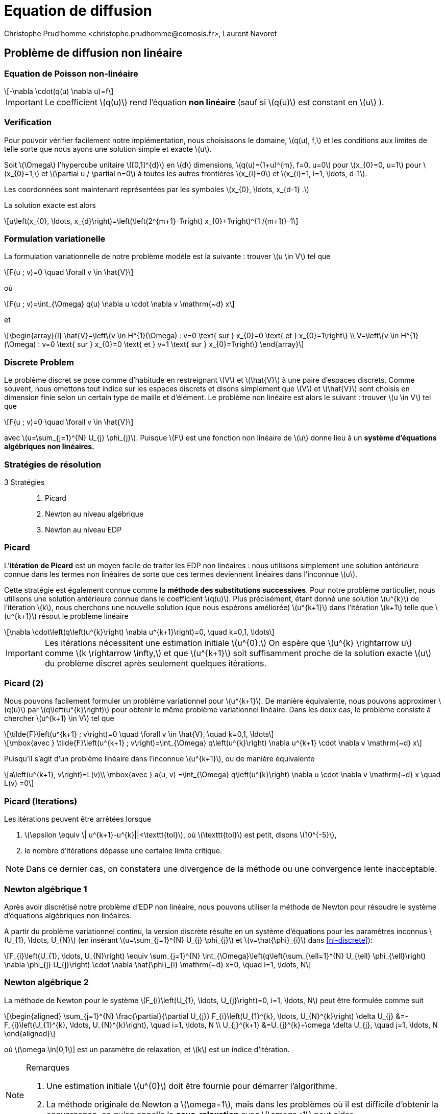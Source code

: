 = Equation de diffusion
:stem: latexmath
// 16:9
:revealjs_width: 1280
:revealjs_height: 720
// shorthands
:topic: .topic,background-color="#da291c"
:key: .topic,background-color="black"
:revealjs_slidenumber: true
:author: Christophe Prud'homme <christophe.prudhomme@cemosis.fr>, Laurent Navoret
:date: 2020-04-24
:icons: font
// we want local served fonts. Therefore patched sky.css
//:revealjs_theme: sky
:revealjs_customtheme: css/sky.css
:revealjs_autoSlide: 5000
:revealjs_history: true
:revealjs_fragmentInURL: true
:revealjs_viewDistance: 5
:revealjs_width: 1408
:revealjs_height: 792
:revealjs_controls: true
:revealjs_controlsLayout: edges
:revealjs_controlsTutorial: true
:revealjs_slideNumber: c/t
:revealjs_showSlideNumber: speaker
:revealjs_autoPlayMedia: true
:revealjs_defaultTiming: 42
//:revealjs_transitionSpeed: fast
:revealjs_parallaxBackgroundImage: images/background-landscape-light-orange.jpg
:revealjs_parallaxBackgroundSize: 4936px 2092px
:customcss: css/slides.css
:imagesdir: images
:source-highlighter: highlightjs
:highlightjs-theme: css/atom-one-light.css
// we want local served font-awesome fonts
:iconfont-remote!:
:iconfont-name: fonts/fontawesome/css/all

== Problème de diffusion non linéaire

=== Equation de Poisson non-linéaire

[stem]
++++
-\nabla \cdot(q(u) \nabla u)=f
++++

[.left]
--
IMPORTANT: Le coefficient stem:[q(u)] rend l'équation *non linéaire* (sauf si stem:[q(u)] est constant en stem:[u] ). 
--

=== Verification

[.left.x-small]
--
Pour pouvoir vérifier facilement notre implémentation, nous choisissons le domaine, stem:[q(u), f,] et les conditions aux limites de telle sorte que nous ayons une solution simple et exacte stem:[u]. 

Soit stem:[\Omega] l'hypercube unitaire stem:[[0,1\]^{d}] en stem:[d] dimensions, stem:[q(u)=(1+u)^{m}, f=0, u=0] pour stem:[x_{0}=0, u=1] pour stem:[x_{0}=1,] et stem:[\partial u / \partial n=0] à toutes les autres frontières stem:[x_{i}=0] et stem:[x_{i}=1, i=1, \ldots, d-1]. 

Les coordonnées sont maintenant représentées par les symboles stem:[x_{0}, \ldots, x_{d-1} .] 

La solution exacte est alors
[stem.x-small]
++++
u\left(x_{0}, \ldots, x_{d}\right)=\left(\left(2^{m+1}-1\right) x_{0}+1\right)^{1 /(m+1)}-1
++++
--

=== Formulation variationelle 

[.left.x-small]
--
La formulation variationnelle de notre problème modèle est la suivante : trouver stem:[u \in V] tel que
[stem]
++++
F(u ; v)=0 \quad \forall  v \in \hat{V}
++++
où
[stem]
++++
F(u ; v)=\int_{\Omega} q(u) \nabla u \cdot \nabla v \mathrm{~d} x
++++
et
[stem]
++++
\begin{array}{l}
\hat{V}=\left\{v \in H^{1}(\Omega) : v=0 \text{ sur } x_{0}=0 \text{ et } x_{0}=1\right\} \\
V=\left\{v \in H^{1}(\Omega) : v=0 \text{ sur } x_{0}=0 \text{ et } v=1 \text{ sur } x_{0}=1\right\}
\end{array}
++++
--

=== Discrete Problem

[.left.x-small]
--
Le problème discret se pose comme d'habitude en restreignant stem:[V] et stem:[\hat{V}] à une paire d'espaces discrets. 
Comme souvent, nous omettons tout indice sur les espaces discrets et disons simplement que stem:[V] et stem:[\hat{V}] sont choisis en dimension finie selon un certain type de maille et d'élément. 
Le problème non linéaire est alors le suivant : trouver stem:[u \in V] tel que

[[nl-discrete]]
[stem]
++++
F(u ; v)=0 \quad \forall v \in \hat{V}
++++
avec stem:[u=\sum_{j=1}^{N} U_{j} \phi_{j}]. 
Puisque stem:[F] est une fonction non linéaire de stem:[u] donne lieu à un *système d'équations algébriques non linéaires.*
--

=== Stratégies de résolution

[.left]
--
3 Stratégies::
. Picard
. Newton au niveau algébrique
. Newton au niveau EDP
--

=== Picard

[.left.x-small]
--
L'*itération de Picard* est un moyen facile de traiter les EDP non linéaires : 
nous utilisons simplement une solution antérieure connue dans les termes non linéaires de sorte que ces termes deviennent linéaires dans l'inconnue stem:[u]. 

Cette stratégie est également connue comme la *méthode des substitutions successives*. 
Pour notre problème particulier, nous utilisons une solution antérieure connue dans le coefficient stem:[q(u)]. 
Plus précisément, étant donné une solution stem:[u^{k}] de l'itération stem:[k], nous cherchons une nouvelle solution (que nous espérons améliorée) stem:[u^{k+1}] dans l'itération stem:[k+1] telle que stem:[u^{k+1}] résout le problème linéaire
[stem]
++++
\nabla \cdot\left(q\left(u^{k}\right) \nabla u^{k+1}\right)=0, \quad k=0,1, \ldots
++++

IMPORTANT: Les itérations nécessitent une estimation initiale stem:[u^{0}.] On espère que stem:[u^{k} \rightarrow u] comme stem:[k \rightarrow \infty,] et que stem:[u^{k+1}] soit suffisamment proche de la solution exacte stem:[u] du problème discret après seulement quelques itérations.
--

=== Picard (2)

[.left.x-small]
--
Nous pouvons facilement formuler un problème variationnel pour stem:[u^{k+1}]. 
De manière équivalente, nous pouvons approximer stem:[q(u)] par stem:[q\left(u^{k}\right)]  pour obtenir le même problème variationnel linéaire. Dans les deux cas, le problème consiste à chercher stem:[u^{k+1} \in V] tel que
[stem.x-small]
++++
\tilde{F}\left(u^{k+1} ; v\right)=0 \quad \forall v \in \hat{V}, \quad k=0,1, \ldots
++++

[stem.x-small]
++++
\mbox{avec } \tilde{F}\left(u^{k+1} ; v\right)=\int_{\Omega} q\left(u^{k}\right) \nabla u^{k+1} \cdot \nabla v \mathrm{~d} x
++++
Puisqu'il s'agit d'un problème linéaire dans l'inconnue stem:[u^{k+1}], ou de manière équivalente
[stem.x-small]
++++
a\left(u^{k+1}, v\right)=L(v)\\
\mbox{avec } a(u, v) =\int_{\Omega} q\left(u^{k}\right) \nabla u \cdot \nabla v \mathrm{~d} x \quad L(v) =0
++++
--

=== Picard (Iterations)

[.left]
--
Les itérations peuvent être arrêtées lorsque 

. stem:[\epsilon \equiv \| u^{k+1}-u^{k}||<\texttt{tol}], où stem:[\texttt{tol}] est petit, disons stem:[10^{-5}], 
. le nombre d'itérations dépasse une certaine limite critique. 

NOTE: Dans ce dernier cas, on constatera une divergence de la méthode ou une convergence lente inacceptable.
--

=== Newton algébrique 1

[.left]
--
Après avoir discrétisé notre problème d'EDP non linéaire, nous pouvons utiliser la méthode de Newton pour résoudre le système d'équations algébriques non linéaires. 

A partir du problème variationnel continu, la version discrète résulte en un système d'équations pour les paramètres inconnus stem:[U_{1}, \ldots, U_{N}] (en insérant stem:[u=\sum_{j=1}^{N} U_{j} \phi_{j}] et stem:[v=\hat{\phi}_{i}] dans <<nl-discrete>>):
[stem]
++++
F_{i}\left(U_{1}, \ldots, U_{N}\right) \equiv \sum_{j=1}^{N} \int_{\Omega}\left(q\left(\sum_{\ell=1}^{N} U_{\ell} \phi_{\ell}\right) \nabla \phi_{j} U_{j}\right) \cdot \nabla \hat{\phi}_{i} \mathrm{~d} x=0, \quad i=1, \ldots, N
++++
--

=== Newton algébrique 2

[.left.x-small]
--
La méthode de Newton pour le système stem:[F_{i}\left(U_{1}, \ldots, U_{j}\right)=0, i=1, \ldots, N] peut être formulée comme suit
[stem]
++++
\begin{aligned}
\sum_{j=1}^{N} \frac{\partial}{\partial U_{j}} F_{i}\left(U_{1}^{k}, \ldots, U_{N}^{k}\right) \delta U_{j} &=-F_{i}\left(U_{1}^{k}, \ldots, U_{N}^{k}\right), \quad i=1, \ldots, N \\
U_{j}^{k+1} &=U_{j}^{k}+\omega \delta U_{j}, \quad j=1, \ldots, N
\end{aligned}
++++
où stem:[\omega \in[0,1]] est un paramètre de relaxation, et stem:[k] est un indice d'itération. 

.Remarques
[NOTE] 
====
. Une estimation initiale stem:[u^{0}] doit être fournie pour démarrer l'algorithme. 
. La méthode originale de Newton a stem:[\omega=1], mais dans les problèmes où il est difficile d'obtenir la convergence, ce qu'on appelle la *sous-relaxation* avec stem:[\omega<1] peut aider.
====
--

=== Newton algébrique 3

[.left.x-small]
--
Nous avons besoin, dans un programme, de calculer la matrice jacobienne stem:[\partial F_{i} / \partial U_{j}] et le vecteur du côté droit stem:[-F_{i}]. La dérivée stem:[\partial F_{i} / \partial U_{j}] s'écrit

[[nl-newton-alg]]
[stem]
++++
\int_{\Omega}\left[q^{\prime}\left(\sum_{\ell=1}^{N} U_{\ell}^{k} \phi_{\ell}\right) \phi_{j} \nabla\left(\sum_{j=1}^{N} U_{j}^{k} \phi_{j}\right) \cdot \nabla \hat{\phi}_{i}+q\left(\sum_{\ell=1}^{N} U_{\ell}^{k} \phi_{\ell}\right) \nabla \phi_{j} \cdot \nabla \hat{\phi}_{i}\right] \mathrm{d} x
++++
Les résultats suivants ont été utilisés pour obtenir l'équation ci-dessus:
[stem]
++++
\frac{\partial u}{\partial U_{j}}=\frac{\partial}{\partial U_{j}} \sum_{j=1}^{N} U_{j} \phi_{j}=\phi_{j}, \quad \frac{\partial}{\partial U_{j}} \nabla u=\nabla \phi_{j}, \quad \frac{\partial}{\partial U_{j}} q(u)=q^{\prime}(u) \phi_{j}
++++  
--

=== Newton algébrique 4

[.left.x-small]
--
Nous pouvons reformuler la matrice jacobienne en introduisant la notation courte stem:[u^{k}=\sum_{j=1}^{N} U_{j}^{k} \phi_{j}] ;
[stem.x-small]
++++
\frac{\partial F_{i}}{\partial U_{j}}=\int_{\Omega}\left[q^{\prime}\left(u^{k}\right) \phi_{j} \nabla u^{k} \cdot \nabla \hat{\phi}_{i}+q\left(u^{k}\right) \nabla \phi_{j} \cdot \nabla \hat{\phi}_{i}\right] \mathrm{d} x
++++
Afin de faire calculer cette matrice, nous devons formuler un problème variationnel correspondant. 
En regardant le système d'équations linéaires de la méthode de Newton,
[stem.x-small]
++++
\sum_{j=1}^{N} \frac{\partial F_{i}}{\partial U_{j}} \delta U_{j}=-F_{i}, \quad i=1, \ldots, N
++++
nous pouvons introduire stem:[v] comme fonction de test générale remplaçant stem:[\hat{\phi}_{i}], et nous pouvons identifier l'inconnue stem:[\delta u=\sum_{j=1}^{N} \delta U_{j} \phi_{j}].
--

=== Newton algébrique 5

[.left.x-small]
--
À partir du système linéaire, nous pouvons maintenant "revenir en arrière" pour construire la forme faible discrète correspondante.
[stem.x-small]
++++
\int_{\Omega}\left[q^{\prime}\left(u^{k}\right) \delta u \nabla u^{k} \cdot \nabla v+q\left(u^{k}\right) \nabla \delta u \cdot \nabla v\right] \mathrm{d} x=-\int_{\Omega} q\left(u^{k}\right) \nabla u^{k} \cdot \nabla v \mathrm{~d} x
++++

L'équation s'adapte à la forme standard stem:[a(\delta u, v)=L(v)] avec
[stem.x-small]
++++
\begin{aligned}
a(\delta u, v) =\int_{\Omega}\left[q^{\prime}\left(u^{k}\right) \delta u \nabla u^{k} \cdot \nabla v+q\left(u^{k}\right) \nabla \delta u \cdot \nabla v\right] \mathrm{d} x, \quad
L(v) =-\int_{\Omega} q\left(u^{k}\right) \nabla u^{k} \cdot \nabla v \mathrm{~d} x
\end{aligned}
++++
.Remarques
[IMPORTANT]
====
. La solution précédente stem:[u^{k}] remplace stem:[u] dans les formules lors du calcul de la matrice stem:[\partial F_{i} / \partial U_{j}] et le vecteur stem:[F_{i}] pour le système linéaire à chaque itération de Newton.
. Afin d'obtenir une bonne estimation initiale stem:[u^{0}], nous pouvons résoudre un problème linéaire simplifié, typiquement avec stem:[q(u)=1,] qui donne l'équation de Laplace standard stem:[\Delta u^{0}=0.]
====
--

=== Newton EDP (1)

[.left.x-small]
--
Bien que la méthode de Newton dans les problèmes d'EDP soit normalement formulée au niveau de l'algèbre linéaire, c'est-à-dire comme une méthode de résolution de systèmes d'équations algébriques non linéaires, nous pouvons également *formuler la méthode au niveau des EDP.* 

Cette _approche permet de linéariser les EDP avant de les discrétiser._

Étant donné une approximation du champ de solution, stem:[u^{k}], nous recherchons une perturbation stem:[\delta u] telle que
[stem]
++++
u^{k+1}=u^{k}+\delta u
++++
satisfasse l'EDP non linéaire. Cependant, le problème pour stem:[\delta u] est toujours non linéaire et on ne gagne rien. 
--

=== Newton EDP (2)

[.left.x-small]
--
IMPORTANT: L'idée est donc de supposer que stem:[\delta u] est suffisamment petit pour que l'on puisse linéariser le problème par rapport à stem:[\delta u]. 

En insérant stem:[u^{k+1}] dans l'EDP, on linéarise le terme stem:[q] comme suit
[stem.x-small]
++++
q\left(u^{k+1}\right)=q\left(u^{k}\right)+q^{\prime}\left(u^{k}\right) \delta u+\mathcal{O}\left((\delta u)^{2}\right) \approx q\left(u^{k}\right)+q^{\prime}\left(u^{k}\right) \delta u
++++
et en abandonnant les autres termes non linéaires dans stem:[\delta u,] on obtient
[stem.x-small]
++++
\nabla \cdot\left(q\left(u^{k}\right) \nabla u^{k}\right)+\nabla \cdot\left(q\left(u^{k}\right) \nabla \delta u\right)+\nabla \cdot\left(q^{\prime}\left(u^{k}\right) \delta u \nabla u^{k}\right)=0
++++
Nous pouvons rassembler les termes avec l'inconnue stem:[\delta u] sur le côté gauche,
[stem.x-small]
++++
\nabla \cdot\left(q\left(u^{k}\right) \nabla \delta u\right)+\nabla \cdot\left(q^{\prime}\left(u^{k}\right) \delta u \nabla u^{k}\right)=-\nabla \cdot\left(q\left(u^{k}\right) \nabla u^{k}\right)
++++
--

=== Newton EDP (3)

[.left.x-small]
--
La forme faible de cette EDP est dérivée en la multipliant par une fonction test stem:[v] et en l'intégrant sur stem:[\Omega], en intégrant les dérivées du second ordre par parties :
[stem]
++++
\int_{\Omega}\left(q\left(u^{k}\right) \nabla \delta u \cdot \nabla v+q^{\prime}\left(u^{k}\right) \delta u \nabla u^{k} \cdot \nabla v\right) \mathrm{d} x=-\int_{\Omega} q\left(u^{k}\right) \nabla u^{k} \cdot \nabla v \mathrm{~d} x
++++
Le problème variationnel est le suivant : trouver stem:[\delta u \in V] tel que stem:[a(\delta u, v)=L(v)] pour tout stem:[v \in \hat{V},] où
[stem]
++++
\begin{aligned}
a(\delta u, v) &=\int_{\Omega}\left(q\left(u^{k}\right) \nabla \delta u \cdot \nabla v+q^{\prime}\left(u^{k}\right) \delta u \nabla u^{k} \cdot \nabla v\right) \mathrm{d} x \\
L(v) &=-\int_{\Omega} q\left(u^{k}\right) \nabla u^{k} \cdot \nabla v \mathrm{~d} x
\end{aligned}
++++

NOTE: Les espaces de fonctions stem:[V] et stem:[\hat{V}], étant continus ou discrets, sont comme dans le problème de Poisson linéaire.
--

=== Newton EDP (4)

[.left.x-small]
--
Nous devons fournir une estimation initiale, par exemple, la solution de l'EDP avec stem:[q(u)=1].

La forme faible correspondante stem:[a_{0}\left(u^{0}, v\right)=L_{0}(v)] possède
[stem]
++++
a_{0}(u, v)=\int_{\Omega} \nabla u \cdot \nabla v \mathrm{~d} x, \quad L(v)=0
++++

Ensuite, nous entrons dans une boucle et résolvons stem:[a(\delta u, v)=L(v)] pour stem:[\delta u] et calculons une nouvelle approximation stem:[u^{k+1}=u^{k}+\delta u]. 

.Remarques
[IMPORTANT]
====
. stem:[\delta u] est une correction, donc si stem:[u^{0}] satisfait les conditions de Dirichlet prescrites sur une partie stem:[\Gamma_{\mathrm{D}}] de la frontière, nous devons exiger stem:[\delta u=0] sur stem:[\Gamma_{\mathrm{D}}].
. Le critère d'arrêt de la boucle se fait sur l'incrément stem:[\|\delta u\|] 
. L'algorithme (et le problème linéaire à résoudre) est le même que dans le cas algébrique
====
--

== Equation de diffusion dépendant du temps

=== Equation de diffusion dépendant du temps
[stem]
++++
\begin{split}
\partial_{t} u-\Delta u&=f, \quad \mbox{ sur } \Omega \times \mathbb{R}^{+}\\
u(x,t=0)&=u_{0}\\
u(x,t)&=g(x,t), \quad \mbox{ sur } \partial \Omega_{D} \times \mathbb{R}^{+}
\end{split}
++++

* stem:[u: \Omega \times \mathbb{R}^{+} \rightarrow \mathbb{R}:] densité
* stem:[u_{°}: \Omega \rightarrow \mathbb{R}:] donnée initiale
* stem:[f: \Omega \times \mathbb{R}^{+} \rightarrow \mathbb{R}:] terme source
* stem:[g: \partial \Omega \rightarrow \mathbb{R}:] valeur au bord

=== Formulation

[.left]
--
stem:[\rightarrow] problème parabolique stem:[\rightarrow] Bilan de conservation
[stem]
++++
\frac{d}{d t} \int_{\Omega} u=\int_{\partial \Omega}(n \cdot \nabla u)+\int_{\Omega} f
++++

stem:[\rightarrow] Dissipation de la norme stem:[L^{2}]
[stem]
++++
\frac{d}{d t} \int_{\Omega} u^{2}=-\int_{\Omega}|\nabla u|^{2}+\int_{\partial_{\Omega}} u \partial_{n} u+\int_{\Omega} f u
++++
--

=== Approche

[.left]
--
Une approche simple pour résoudre les EDP dépendant du temps par 
La méthode des éléments finis consiste à discrétiser d'abord la dérivée en temps par les différences finies.
Cela donne un ensemble récursif de
problèmes stationnaires, puis on transforme chaque problème stationnaire en un problème variationnel.

Soit l'exposant stem:[k] qui désigne une quantité au temps stem:[t^k]
où stem:[k] est un nombre entier comptant les niveaux de temps. 
Par exemple, stem:[u^k] signifie stem:[u] au niveau du temps stem:[k]. 
--

=== Semi-discrétisation en temps
[.left]
--
Discrétisation en temps: stem:[\Delta t>0, t_{n}=n \Delta t .] 
On note stem:[u^{n}(x):=u\left(t_{n}, x\right)]
Schéma d'Euler (implicite):
--
[stem]
++++
\frac{u^{n}-u^{n-1}}{\Delta t}=\Delta u^{n}+f^{n}
++++
stem:[\rightarrow] "method of lines"
stem:[\rightarrow] pour trouver stem:[u^{n},] on résout un problème elliptique (stationnaire)
[stem]
++++
u^{n}-\Delta t \Delta u^{n}=u^{n-1}+\Delta t f^{n}
++++

=== Résolution en espace
Problème au temps stem:[t^{n}]
[stem]
++++
u^{n}-\Delta t \Delta u^{n}=u^{n-1}+\Delta t f^{n}
++++
stem:[V=\left\{v \in H^{1}(\Omega), v=g^{n} \text { sur } \partial \Omega\right\}]
stem:[V_{0}=\left\{v \in H^{1}(\Omega), v=0 \text { sur } \partial \Omega\right\}]
Problème variationnel
[stem]
++++
\text { Trouver } u^{n} \in V, \quad a\left(u^{n}, v\right)=\ell(v), \quad \forall v \in V_{0}, \mbox{ avec }
++++
[stem]
++++
a(u, v)=\int_{\Omega} u v+\Delta t \nabla u \cdot \nabla v,\quad \ell(v)=\int_{\Omega}\left(u^{n-1}+\Delta t f^{n}\right) v
++++
stem:[\rightarrow] Méthode d'éléments finis

=== Remarques

[.left]
--
Pour le calcul de stem:[u^{0}] :

* interpolation: stem:[u^{0}=\sum_{j=1}^{N} u_{0}\left(x_{i}\right) \varphi_{i}]
* projection stem:[L^{2}: u^{0}] est solution du problème variationnel

[stem]
++++
\int_{\Omega} u v=\int_{\Omega} u_{0} v, \quad \forall v \in V_{h}
++++

Autre schéma numérique pour la discrêtisation de la dérivée en temps :
Crank-Nicolson (ordre 2 en temps)
--

[%notitle]
=== Exemple

video::3dUjvRbCcVc?list=PLigsLWCja8px9vDW6uTpLv9tB-ljSJLXr[youtube,equation de diffusion en tomographie optique,width=1000,height=562,start=67]

== Advection Diffusion Reaction

=== Problèmes type

[.left.x-small]
--
Problème de convection-diffusion::

[stem.small]
++++
\begin{array}{rlr}
\partial_{t} u+\nabla \cdot(u \beta)-\varepsilon \Delta u+\mu u & =f & \text { sur } \mathbb{R}^{+} \times \Omega\\
u & =0 & \text { sur } \mathbb{R}^{+} \times \partial \Omega
\end{array}
++++

- stem:[u: \mathbb{R}^{+} \times \Omega \rightarrow \mathbb{R}^{d}:] température ou concentration 
- stem:[\beta: \mathbb{R}^{+} \times \Omega \rightarrow \mathbb{R}^{d}:] vitesse d'advection
--

=== Problèmes type

[.left.x-small]
--
Problème de Navier-Stokes::

[stem.small]
++++
\begin{array}{rlr}
\partial_{t} u+u \cdot \nabla u-\nu \Delta u+\nabla p & =f & & \text { sur } \mathbb{R}^{+} \times \Omega \\
\nabla \cdot u & =0 & & \text { sur } \mathbb{R}^{+} \times \Omega \\
u & =0 & & \text { sur } \mathbb{R}^{+} \times \partial \Omega
\end{array}
++++

- stem:[u: \mathbb{R}^{+} \times \Omega \rightarrow \mathbb{R}^{d}:] champ de vitesse
- stem:[p: \mathbb{R}^{+} \times \Omega \rightarrow \mathbb{R}:] pression

NOTE: advection non-linéaire
--

=== Advection diffusion stationnaire

[.left.x-small]
--
[stem.x-small]
++++
\begin{aligned}
\nabla \cdot(u \beta)-\varepsilon \Delta u+\mu u &=f & & \text { sur } \mathbb{R}^{+} \times \Omega \\
u &=0 & & \text { sur } \mathbb{R}^{+} \times \partial \Omega
\end{aligned}
++++
Proposition::
[stem.x-small]
++++
u \in H^{1}(\Omega) \text { et } \beta \in H^{1}(\Omega)^{d}\quad
\nabla \cdot(u \beta)=u \nabla \cdot \beta+\beta \cdot \nabla u
++++
1) Formulation variationnelle::
[stem.x-small]
++++
\text { Trouver } u \in V, \quad a(u, v)=\ell(v), \quad \forall v \in V\equiv H_{0}^{1}(\Omega)\\
\begin{array}{l}
a(u, v)=\int_{\Omega} \varepsilon \nabla u \cdot \nabla v-\int_{\Omega} u(\beta \cdot \nabla v)+\int_{\Omega} \mu u v \\
\ell(v)=\int_{\Omega} f v
\end{array}
++++
--


===  Résolution

[.left.x-small]
--
Proposition:: stem:[f \in L^{2}, \nabla \cdot \beta \in L^{2}] et stem:[\beta \in L^{\infty}, \varepsilon, \mu>0 .] On suppose de plus que
stem:[\mu+\frac{1}{2} \nabla \cdot \beta \geqslant 0] alors
stem:[a] est coercif : stem:[a(v, v) \geqslant \kappa\|v\|_{H^{1}}^{2},] avec stem:[\kappa=\varepsilon]
stem:[a] est continu stem:[: a(u, v) \leqslant M\|u\|_{H^{1}}\|v\|_{H^{1}},] avec stem:[M=\left(\mu+\varepsilon+\|\beta\|_{\infty}\right)]
On en déduit qu'il existe une unique solution u au problème variationnel.
Definition ( Problème variationnel discret):: 
[stem.x-small]
++++
\begin{array}{c}
\text { Soit } V_{h} \subset V \text{, Trouver } u_{h} \in V_{h}, \quad a\left(u_{h}, v_{h}\right)=\ell\left(v_{h}\right), \quad \forall v_{h} \in V_{h} \\
a\left(u_{h}, v_{h}\right)=\int_{\Omega} \varepsilon \nabla u_{h} \cdot \nabla v_{h}-\int_{\Omega} u_{h}\left(\beta \cdot \nabla v_{h}\right)+\int_{\Omega} \mu u_{h} v_{h} \\
\ell\left(v_{h}\right)=\int_{\Omega} f v_{h}
\end{array}
++++
2) Choix du maillage::

3) Choix des éléments fins stem:[\left(P_{k}\right)]::
--

=== Problème

[.left.x-small]
--
Convergence:: 
Preuve de la convergence :
[stem]
++++
\left\|u-u_{h}\right\| \leqslant \frac{M}{\kappa} \operatorname{dist}\left(u, V_{h}\right)=\frac{\left(\mu+\varepsilon+\|\beta\|_{\infty}\right)}{C \varepsilon} \operatorname{dist}\left(u, V_{h}\right)
++++
On a ensuite :
[stem]
++++
\left\|u_{h}\right\| \leqslant \frac{1}{\varepsilon}\|f\|_{L^{2}}, \quad\left\|\nabla u_{h}\right\| \leqslant \frac{1}{\varepsilon}\|f\|_{L^{2}}
++++

CAUTION: Limite faible diffusion (convection dominante): stem:[\varepsilon \rightarrow 0] stem:[\rightarrow] solution et gradient très grands
--

=== Nombre de Péclet

[.left.x-small]
--
Definition::
 - Nombre de Péclet: stem:[\mathrm{Pe}=\frac{\|\beta\|_{\infty} L}{2 \varepsilon}(L=] longueur caractéristique du domaine) 
 - Nombre de Péclet local à une maille: stem:[\mathrm{Pe}_{K}=\frac{\|\beta\|_{\infty} h_{K}}{2 \varepsilon}]

Pour limiter les oscillations::
 - réduire l'erreur en prenant un très petit paramètre de discrétisation stem:[h]
 - méthodes de stabilisation :
   * Diffusion artificielle
   * Galerkin Least-Square (GLS)
   * Streamline Upwind Petrov Galerkin (SUPG)
   * Continuous Interior Penalty methods (CIP)
   * ..
--

=== Méthode 1: Galerkin Least Square (GaLS)

[.left.x-small]
--
Problème : stem:[L u=f] avec
[stem.x-small]
++++
L u=\nabla \cdot(u \beta)-\varepsilon \Delta u+\mu u
++++
Formulation moindre carré :
[stem.x-small]
++++
\text { Trouver } u \in V, \quad(L u, L v)=(f, L v), \quad \forall v \in V
++++
Cela revient à résoudre stem:[L^{T} L u=L^{T} f .] L'unique solution de ce problème est le minimum de la fonction
[stem.x-small]
++++
J(u)=\frac{1}{2}(L u, L u)-(f, L u)=\frac{1}{2}\|L u-f\|^{2}-\frac{1}{2}\|f\|^{2}
++++

CAUTION: Problème mal posé : pour stem:[v \in H^{1}], stem:[L v \notin L^{2}(\Omega)]
--

=== Galerkin Least Square (GaLS)

[.left.x-small]
--
... mais pour tout stem:[v_{h} \in V_{h}] et tout stem:[K \in \mathcal{T}_{h}, L v_{h \mid K} \in L^{2}].

Formulation variationnelle GLS:
Trouver stem:[u \in V_{h},]
[stem.x-small]
++++
a(u, v)+\underbrace{\sum_{K \in \mathcal{T}_{h}}\left(L u_{\mid K}, \delta_{K} L v_{\mid K}\right)}_{a_{h}(u, v)}=\ell(v)+\underbrace{\sum_{K \in \mathcal{T}_{h}}\left(f, \delta_{K} L v_{\mid K}\right)}_{\ell_{h}(v)}, \quad \forall v \in V_{h}
++++

.Remarques
[NOTE]
====
- stem:[\rightarrow] combinaison entre méthode de Galerkin standard et méthode de moindre carré
- stem:[\rightarrow] méthode fortement consistante : la solution stem:[u] vérifie la formulation variationnelle
- stem:[\rightarrow \delta_{K}:] paramètre tel que stem:[\delta_{K}=O\left(h_{K} /\|\beta\|\right)] pour stem:[\mathrm{Pe}_{K} \geqslant 1]
- stem:[\delta_{K}=O\left(h_{K}^{2} / \varepsilon\right)] pour stem:[\mathrm{Pe}_{K} \leqslant 1]
- stem:[\rightarrow a_{h}] et stem:[\ell_{h}] dépendent de stem:[\left(h_{K}\right)]
====
--

=== Convergence

[.left.x-small]
--
Norme::
[stem.x-small]
++++
\|u\|_{\mathrm{GLS}}^{2}=\varepsilon\|\nabla u\|_{L^{2}}^{2}+\|\sqrt{\tilde{\mu}} u\|_{L^{2}}^{2}+\sum_{K \in \mathcal{T}_{h}}\left(L u_{\mid K}, \delta_{K} L u_{\mid K}\right), \quad \tilde{\mu}=\mu+\frac{1}{2} \nabla \cdot \beta \geqslant \mu_{0}>0
++++

Proposition:: 
Soit stem:[f \in L^{2}(\Omega)] et stem:[u \in V] la solution du problème. Soit stem:[u_{h} \in V_{h}] la solution approchée du problème d'advection-diffusion. Si stem:[u \in H^{k+1}(\Omega),] alors avec stem:[\delta_{K}=\delta h_{K} /\|\beta\|] pour stem:[P e_{K} \geqslant 1] et stem:[\delta] suffisamment petit,
[stem.x-small]
++++
\left\|u-u_{h}\right\|_{G L S} \leqslant C h^{k+\frac{1}{2}}\|u\|_{H^{k+1}}
++++
--

=== Convergence

[.left]
--
En prenant stem:[\delta_{K}=\left(\|\beta\|_{\infty} / h_{K}+\varepsilon / h_{K}^{2}\right)^{-1},] on obtient la convergence:
[stem]
++++
\left\|u-u_{h}\right\|_{L^{2}} \leqslant C h^{k+\frac{1}{2}}\|u\|_{H^{k+1}}
++++
NOTE: stem:[\rightarrow] convergence sous-optimale d'un facteur stem:[1 / 2]
--

=== Méthode 2: Méthode SUPG

[.left.x-small]
--
SUPG:: Streamline upwind Petrov-Galerkin
Definition:: (Partie symétrique et antisymétrique)
[stem.x-small]
++++
\begin{array}{c}
L u=-\varepsilon \Delta u+\nabla \cdot(\beta u)+\mu u \qquad=\underbrace{-\varepsilon \Delta u+\left[\mu+\frac{1}{2} \nabla \cdot \beta\right] u}_{=L_{S} u} \quad+\underbrace{\frac{1}{2}[\nabla \cdot(\beta u)+\beta \cdot \nabla u]}_{L_{S S} u} \\
L_{S}=\left(L+L^{T}\right) / 2: \text { symmetric part } \quad
L_{S S}=\left(L-L^{T}\right) / 2: \text { skew-symmetric part }
\end{array}
++++

.Remarques
[NOTE]
====
- stem:[\rightarrow \tilde{\mu}=\mu+\frac{1}{2} \nabla \cdot \beta] intervient dans la partie symétrique de stem:[L] 
- stem:[\rightarrow L_{S S} u=\beta \cdot \nabla u+\frac{1}{2} u \nabla \cdot \beta:] si stem:[\beta] est à divergence nulle, stem:[L_{S S}] est réduit à la dérivée suivant stem:[\beta].
====
--

=== Formulation variationnelle SUPG:

[.left.x-small]
--
Trouver stem:[u \in V_{h},]
[stem.x-small]
++++
a(u, v)+\underbrace{\sum_{K \in \mathcal{T}_{h}}\left(L u_{\mid K}, \delta_{K} L_{S S} v_{\mid K}\right)}_{a_{h}(u, v)}=\ell(v)+\underbrace{\sum_{K \in \mathcal{T}_{h}}\left(f, \delta_{K} L_{S S} v_{\mid K}\right)}_{\ell_{h}(v)}, \quad \forall v \in V_{h}
++++
.Remarques
[NOTE]
====
- stem:[\rightarrow] peut s'obtenir à partir de
+
[stem.x-small]
++++
\left(L u, v+\delta L_{S S} v\right)=\left(f, v+\delta L_{S S} v\right)
++++
- stem:[\rightarrow L_{S S} v] contient la dérivée suivant stem:[\beta \cdot \nabla v=\partial_{\beta} v] d'où le nom streamline upwind
- stem:[\rightarrow] Petrov-Galerkin: les fonctions tests sont les stem:[v+\delta L_{S S} v] avec stem:[v \in V_{h}] au lieu de stem:[v \in V_{h}]
====
--